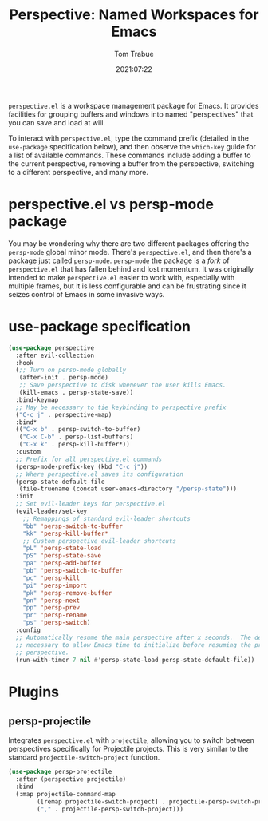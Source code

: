 #+title:    Perspective: Named Workspaces for Emacs
#+author:   Tom Trabue
#+email:    tom.trabue@gmail.com
#+date:     2021:07:22
#+property: header-args:emacs-lisp :lexical t
#+tags:
#+STARTUP: fold

=perspective.el= is a workspace management package for Emacs. It provides
facilities for grouping buffers and windows into named "perspectives" that you
can save and load at will.

To interact with =perspective.el=, type the command prefix (detailed in the
=use-package= specification below), and then observe the =which-key= guide for a
list of available commands. These commands include adding a buffer to the
current perspective, removing a buffer from the perspective, switching to a
different perspective, and many more.

* perspective.el vs persp-mode package
  You may be wondering why there are two different packages offering the
  =persp-mode= global minor mode. There's =perspective.el=, and then there's a
  package just called =persp-mode=. =persp-mode= the package is a /fork/ of
  =perspective.el= that has fallen behind and lost momentum. It was originally
  intended to make =perspective.el= easier to work with, especially with
  multiple frames, but it is less configurable and can be frustrating since it
  seizes control of Emacs in some invasive ways.

* use-package specification
  #+begin_src emacs-lisp
    (use-package perspective
      :after evil-collection
      :hook
      (;; Turn on persp-mode globally
       (after-init . persp-mode)
       ;; Save perspective to disk whenever the user kills Emacs.
       (kill-emacs . persp-state-save))
      :bind-keymap
      ;; May be necessary to tie keybinding to perspective prefix
      ("C-c j" . perspective-map)
      :bind*
      (("C-x b" . persp-switch-to-buffer)
       ("C-x C-b" . persp-list-buffers)
       ("C-x k" . persp-kill-buffer*))
      :custom
      ;; Prefix for all perspective.el commands
      (persp-mode-prefix-key (kbd "C-c j"))
      ;; Where perspective.el saves its configuration
      (persp-state-default-file
       (file-truename (concat user-emacs-directory "/persp-state")))
      :init
      ;; Set evil-leader keys for perspective.el
      (evil-leader/set-key
        ;; Remappings of standard evil-leader shortcuts
        "bb" 'persp-switch-to-buffer
        "kk" 'persp-kill-buffer*
        ;; Custom perspective evil-leader shortcuts
        "pL" 'persp-state-load
        "pS" 'persp-state-save
        "pa" 'persp-add-buffer
        "pb" 'persp-switch-to-buffer
        "pc" 'persp-kill
        "pi" 'persp-import
        "pk" 'persp-remove-buffer
        "pn" 'persp-next
        "pp" 'persp-prev
        "pr" 'persp-rename
        "ps" 'persp-switch)
      :config
      ;; Automatically resume the main perspective after x seconds.  The delay is
      ;; necessary to allow Emacs time to initialize before resuming the previous
      ;; perspective.
      (run-with-timer 7 nil #'persp-state-load persp-state-default-file))
  #+end_src

* Plugins
** persp-projectile
   Integrates =perspective.el= with =projectile=, allowing you to switch between
   perspectives specifically for Projectile projects. This is very similar to
   the standard =projectile-switch-project= function.

   #+begin_src emacs-lisp
     (use-package persp-projectile
       :after (perspective projectile)
       :bind
       (:map projectile-command-map
             ([remap projectile-switch-project] . projectile-persp-switch-project)
             ("," . projectile-persp-switch-project)))
   #+end_src
